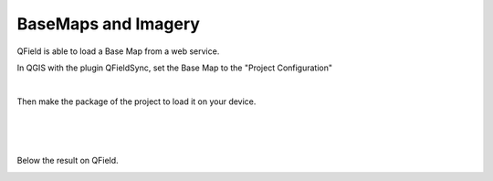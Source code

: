 
BaseMaps and Imagery
====================


QField is able to load a Base Map from a web service.

In QGIS with the plugin QFieldSync, set the Base Map to the "Project Configuration"

.. container:: clearer text-center

    .. image:: /images/qfield-sync_basemap.png
       :width: 400px
       :alt: sync_basemap

|
Then make the package of the project to load it on your device.

.. container:: clearer text-center

    .. image:: /images/qfield-sync_package1.png
       :width: 400px
       :alt: sync_package1
|
|
.. container:: clearer text-center

    .. image:: /images/qfield-sync_package2.png
       :width: 400px
       :alt: sync_package2

|
Below the result on QField.


.. container:: clearer text-center

    .. image:: /images/qfield_basemap.jpg
       :width: 300px
       :alt: qfield basemap